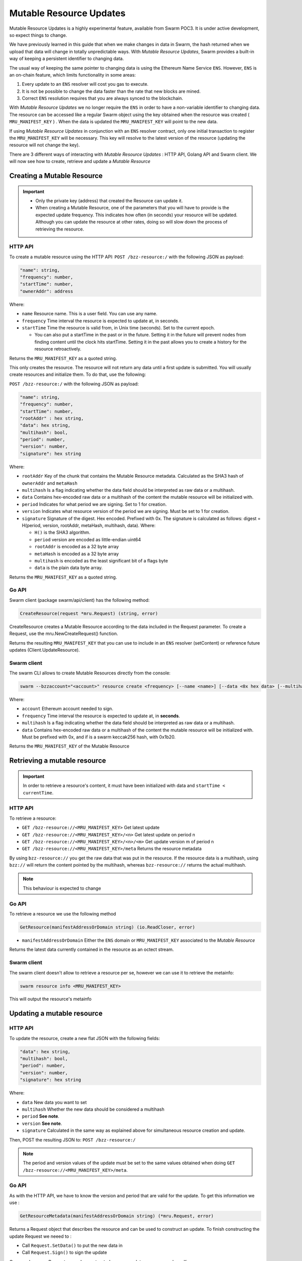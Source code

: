 Mutable Resource Updates
========================

.. note::
Mutable Resource Updates is a highly experimental feature, available from Swarm POC3. It is under active development, so expect things to change.

We have previously learned in this guide that when we make changes in data in Swarm, the hash returned when we upload that data will change in totally unpredictable ways. With *Mutable Resource Updates*, Swarm provides a built-in way of keeping a persistent identifier to changing data.

The usual way of keeping the same pointer to changing data is using the Ethereum Name Service ``ENS``. However, ``ENS`` is an on-chain feature, which limits functionality in some areas:

1. Every update to an ``ENS`` resolver will cost you gas to execute.
2. It is not be possible to change the data faster than the rate that new blocks are mined.
3. Correct ``ENS`` resolution requires that you are always synced to the blockchain.

With *Mutable Resource Updates* we no longer require the ``ENS`` in order to have a non-variable identifier to changing data. The resource can be accessed like a regular Swarm object using the key obtained when the resource was created ( ``MRU_MANIFEST_KEY`` ) .
When the data is updated the ``MRU_MANIFEST_KEY`` will  point to the new data.

If using *Mutable Resource Updates* in conjunction with an ``ENS`` resolver contract, only one initial transaction to register the ``MRU_MANIFEST_KEY`` will be necessary. This key will resolve to the latest version of the resource (updating the resource will not change the key).

There  are 3 different ways of interacting with *Mutable Resource Updates* : HTTP API, Golang API and Swarm client.
We will now see how to create, retrieve and update a *Mutable Resource* 

Creating a Mutable Resource
----------------------------
.. important:: + Only the private key (address) that created the Resource can update it. 
               + When  creating a Mutable Resource, one of the parameters that you will have to provide is the expected update frequency. This indicates  how often (in seconds) your resource will be updated. Although you can update the resource at other rates, doing so will slow down the process of retrieving the resource. 

HTTP API
~~~~~~~~

To create a mutable resource using the HTTP API:
``POST /bzz-resource:/`` with the following JSON as payload:

.. code-block:: js

  "name": string,
  "frequency": number,
  "startTime": number,
  "ownerAddr": address
	
Where:

+ ``name`` Resource name. This is a user field. You can use any name.
+ ``frequency`` Time interval the resource is expected to update at, in seconds.
+ ``startTime`` Time the resource is valid from, in Unix time (seconds). Set to the current epoch. 
  
  + You can also put a startTime in the past or in the future. Setting it in the future will prevent nodes from finding content until the clock hits startTime. Setting it in the past allows you to create a history for the resource retroactively.


Returns the ``MRU_MANIFEST_KEY`` as a quoted string.

This only creates the resource. The resource will not return any data until a first update is submitted. You will usually create resources and initialize them. To do that, use the following:

``POST /bzz-resource:/`` with the following JSON as payload:

.. code-block:: js

  "name": string,
  "frequency": number,
  "startTime": number,
  "rootAddr" : hex string,
  "data": hex string,
  "multihash": bool,
  "period": number,
  "version": number,
  "signature": hex string 
	
Where:


+ ``rootAddr`` Key of the chunk that contains the Mutable Resource metadata. Calculated as the SHA3 hash of ``ownerAddr`` and ``metaHash``
+ ``multihash`` Is a flag indicating whether the data field should be interpreted as raw data or a multihash.
+ ``data`` Contains hex-encoded raw data or a multihash of the content the mutable resource will be initialized with.
+ ``period`` Indicates for what period we are signing. Set to 1 for creation.
+ ``version`` Indicates what resource version of the period we are signing. Must be set to 1 for creation.
+ ``signature`` Signature of the digest. Hex encoded. Prefixed with 0x. The signature is calculated as follows: digest = H(period, version, rootAddr, metaHash, multihash, data). Where: 

  + ``H()`` is the SHA3 algorithm.
  + ``period`` version are encoded as little-endian uint64
  + ``rootAddr`` is encoded as a 32 byte array
  + ``metaHash`` is encoded as a 32 byte array
  + ``multihash`` is encoded as the least significant bit of a flags byte
  + ``data`` is the plain data byte array.



Returns the ``MRU_MANIFEST_KEY`` as a quoted string. 

Go API
~~~~~~~~

Swarm client (package swarm/api/client) has the following method:

.. code-block:: go 
	
	CreateResource(request *mru.Request) (string, error)

CreateResource creates a Mutable Resource according to the data included in the Request parameter. 
To create a Request, use the mru.NewCreateRequest() function.

Returns the resulting ``MRU_MANIFEST_KEY`` that you can use to include in an ``ENS`` resolver (setContent) or reference future updates (Client.UpdateResource).

Swarm client
~~~~~~~~~~~~~

The swarm CLI allows to create Mutable Resources directly from the console:

.. code-block:: none

  swarm --bzzaccount="<account>" resource create <frequency> [--name <name>] [--data <0x hex data> [--multihash=true/false]]
	
Where:

+ ``account`` Ethereum account needed to sign.
+ ``frequency`` Time interval the resource is expected to update at, in **seconds**.
+ ``multihash`` Is a flag indicating whether the data field should be interpreted as raw data or a multihash.
+ ``data`` Contains hex-encoded raw data or a multihash of the content the mutable resource will be initialized with. Must be prefixed with 0x, and if is a swarm keccak256 hash, with 0x1b20.

Returns the ``MRU_MANIFEST_KEY`` of the Mutable Resource

Retrieving a mutable resource
------------------------------
.. important::
  
  In order to retrieve a resource's content, it must have been initialized with data  and ``startTime < currentTime``.

HTTP API
~~~~~~~~
To retrieve a resource:

+ ``GET /bzz-resource://<MRU_MANIFEST_KEY>`` Get latest update
+ ``GET /bzz-resource://<MRU_MANIFEST_KEY>/<n>`` Get latest update on period n
+ ``GET /bzz-resource://<MRU_MANIFEST_KEY>/<n>/<m>`` Get update version m of period n 
+ ``GET /bzz-resource://<MRU_MANIFEST_KEY>/meta`` Returns the resource metadata

By using ``bzz-resource://`` you get the raw data that was put in the resource. If the resource data is a multihash, using ``bzz://`` will return the content pointed by the multihash,
whereas ``bzz-resource://``  returns the actual multihash.

.. note::

	This behaviour is expected to change 

Go API
~~~~~~~~
To retrieve a resource we use the following method

.. code-block:: go 

	GetResource(manifestAddressOrDomain string) (io.ReadCloser, error)

+ ``manifestAddressOrDomain`` Either the ``ENS`` domain or ``MRU_MANIFEST_KEY`` associated to the *Mutable Resource* 

Returns the latest data currently contained in the resource as an octect stream. 

Swarm client
~~~~~~~~~~~~~

The swarm client doesn't allow to retrieve a resource per se, however we can use it to retrieve the metainfo:

.. code-block:: none

  swarm resource info <MRU_MANIFEST_KEY>

This will output the resource's metainfo

Updating a mutable resource
----------------------------

HTTP API
~~~~~~~~

To update the resource, create a new flat JSON with the following fields:

.. code-block:: js

  "data": hex string,
  "multihash": bool,
  "period": number,
  "version": number,
  "signature": hex string 
	
Where:

+ ``data`` New data you want to set
+ ``multihash`` Whether the new data should be considered a multihash
+ ``period`` **See note**.
+ ``version`` **See note**.
+ ``signature`` Calculated in the same way as explained above for simultaneous resource creation and update.

Then, POST the resulting JSON to: ``POST /bzz-resource:/``

.. note::

  The period and version values of the update must be set to the same values obtained when doing ``GET /bzz-resource://<MRU_MANIFEST_KEY>/meta``.


Go API
~~~~~~~~
As with the HTTP API, we have to know the version and period that are valid for the update. To get this information we use :

.. code-block:: go

  GetResourceMetadata(manifestAddressOrDomain string) (*mru.Request, error)

Returns a Request object that describes the resource and can be used to construct an update. To finish constructing the update Request we neeed to : 

+ Call ``Request.SetData()`` to put the new data in
+ Call ``Request.Sign()`` to sign the update

Once we have our Request properly constructed, we can update our resource by calling: 

.. code-block:: go

  UpdateResource(Request *mru.Request)

Where ``Request`` is the request previously constructed  

Swarm client
~~~~~~~~~~~~~

.. code-block:: none

  swarm --bzzaccount="<account>" resource update <Manifest Address or ENS domain> <0x Hexdata> [--multihash]

The ``--multihash`` flag sets multihash to true. By default the data is not considered to be a multihash (multiHash = false). As mentioned earlier, if you want to use the output of swarm up, prefix it with 0x1b20 to indicate a keccak256 hash.

Mutable resource versioning
----------------------------
As explained above, we need to specify a frequency parameter when we create a resource, which indicates the time in seconds that are expected to pass between each update. In Mutable Resources we call this the *period*. When you make an update, it will belong to the  *current period*.

Let's make this less obscure with some concrete examples:

* Mutable Resource is created at timestamp ``4200000`` with frequency ``100``.
* Update made at timestamp ``4200050``. Update will belong to period ``1``.
* Update made at timestamp ``4200110``. Update will belong to period ``2``.
* Update made at timestamp ``4200190``. Update will *also* belong to period ``2``.
* Update made at timestamp ``4200200``. Update will belong to period ``3``.

A resource can be updated more than once every period. Every update within the same period is a ``version``.

* Resource creation = period ``1`` version ``1`` = ``1.1``
* Timestamp ``4200050`` = period ``1`` version ``2`` = ``1.2``
* Timestamp ``4200110`` = period ``2`` version ``1`` = ``2.1``
* Timestamp ``4200190`` = period ``2`` version ``2`` = ``2.2``
* Timestamp ``4200200`` = period ``3`` version ``1`` = ``3.1``

